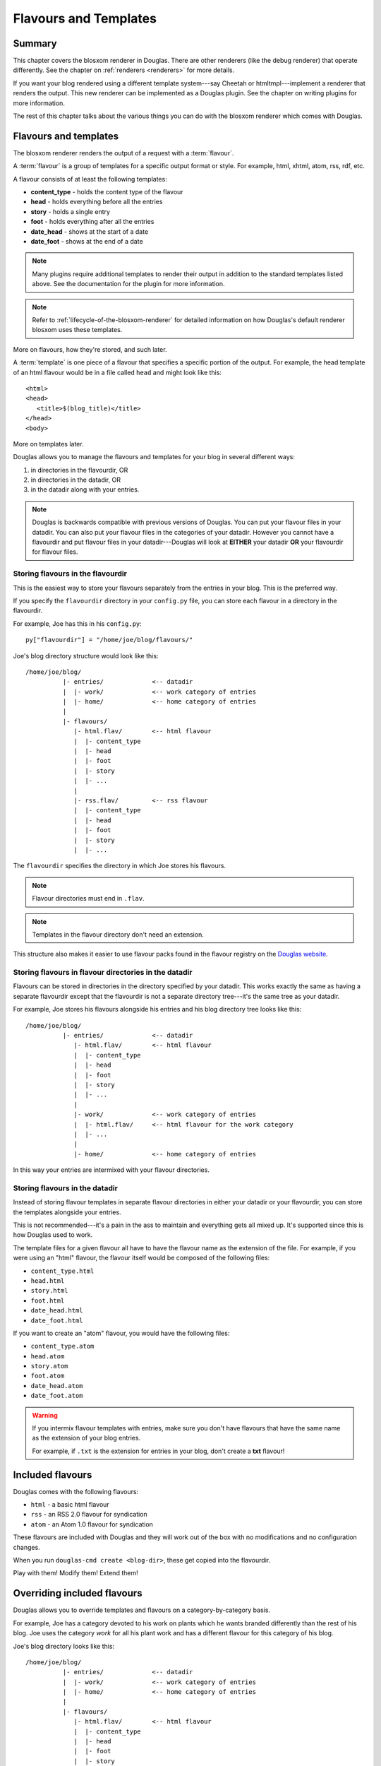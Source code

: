 .. _flavours-and-templates:

======================
Flavours and Templates
======================

Summary
=======

This chapter covers the blosxom renderer in Douglas.  There are other
renderers (like the debug renderer) that operate differently.  See
the chapter on :ref:`renderers <renderers>` for more details.

If you want your blog rendered using a different template system---say
Cheetah or htmltmpl---implement a renderer that renders the output.
This new renderer can be implemented as a Douglas plugin.  See the
chapter on writing plugins for more information.

The rest of this chapter talks about the various things you can do with
the blosxom renderer which comes with Douglas.



Flavours and templates
======================

The blosxom renderer renders the output of a request with a
:term:`flavour`.

A :term:`flavour` is a group of templates for a specific output format
or style.  For example, html, xhtml, atom, rss, rdf, etc.

A flavour consists of at least the following templates:

* **content_type** - holds the content type of the flavour
* **head** - holds everything before all the entries
* **story** - holds a single entry
* **foot** - holds everything after all the entries
* **date_head** - shows at the start of a date
* **date_foot** - shows at the end of a date

.. Note::

   Many plugins require additional templates to render their output in
   addition to the standard templates listed above.  See the
   documentation for the plugin for more information.

.. Note::

    Refer to :ref:`lifecycle-of-the-blosxom-renderer` for detailed 
    information on how Douglas's default renderer blosxom uses these
    templates.

More on flavours, how they're stored, and such later.

A :term:`template` is one piece of a flavour that specifies a specific
portion of the output.  For example, the head template of an html
flavour would be in a file called ``head`` and might look like this::

    <html>
    <head>
       <title>$(blog_title)</title>
    </head>
    <body>

More on templates later.

Douglas allows you to manage the flavours and templates for your
blog in several different ways:

1. in directories in the flavourdir, OR
2. in directories in the datadir, OR
3. in the datadir along with your entries.

.. Note::

   Douglas is backwards compatible with previous versions of
   Douglas.  You can put your flavour files in your datadir.  You
   can also put your flavour files in the categories of your datadir.
   However you cannot have a flavourdir and put flavour files in your
   datadir---Douglas will look at **EITHER** your datadir **OR**
   your flavourdir for flavour files.


Storing flavours in the flavourdir
----------------------------------

This is the easiest way to store your flavours separately from the
entries in your blog.  This is the preferred way.

If you specify the ``flavourdir`` directory in your ``config.py`` file,
you can store each flavour in a directory in the flavourdir.

For example, Joe has this in his ``config.py``::

   py["flavourdir"] = "/home/joe/blog/flavours/"

Joe's blog directory structure would look like this::

   /home/joe/blog/
             |- entries/             <-- datadir
             |  |- work/             <-- work category of entries
             |  |- home/             <-- home category of entries
             |
             |- flavours/
                |- html.flav/        <-- html flavour
                |  |- content_type
                |  |- head
                |  |- foot
                |  |- story
                |  |- ...
                |
                |- rss.flav/         <-- rss flavour
                |  |- content_type
                |  |- head
                |  |- foot
                |  |- story
                |  |- ...

The ``flavourdir`` specifies the directory in which Joe stores his
flavours.

.. Note::

   Flavour directories must end in ``.flav``.

.. Note::

   Templates in the flavour directory don't need an extension.

This structure also makes it easier to use flavour packs found in the
flavour registry on the `Douglas website`_.

.. _Douglas website: http://douglas.github.com/



Storing flavours in flavour directories in the datadir
------------------------------------------------------

Flavours can be stored in directories in the directory specified by
your datadir.  This works exactly the same as having a separate
flavourdir except that the flavourdir is not a separate directory
tree---it's the same tree as your datadir.

For example, Joe stores his flavours alongside his entries and his
blog directory tree looks like this::

   /home/joe/blog/
             |- entries/             <-- datadir
                |- html.flav/        <-- html flavour
                |  |- content_type
                |  |- head
                |  |- foot
                |  |- story
                |  |- ...
                |
                |- work/             <-- work category of entries
                |  |- html.flav/     <-- html flavour for the work category
                |  |- ...
                |
                |- home/             <-- home category of entries

In this way your entries are intermixed with your flavour directories.


Storing flavours in the datadir
-------------------------------

Instead of storing flavour templates in separate flavour directories
in either your datadir or your flavourdir, you can store the templates
alongside your entries.

This is not recommended---it's a pain in the ass to maintain and
everything gets all mixed up.  It's supported since this is how
Douglas used to work.

The template files for a given flavour all have to have the flavour
name as the extension of the file.  For example, if you were using an
"html" flavour, the flavour itself would be composed of the following
files:

* ``content_type.html``
* ``head.html``
* ``story.html``
* ``foot.html``
* ``date_head.html``
* ``date_foot.html``

If you want to create an "atom" flavour, you would have the following
files:

* ``content_type.atom``
* ``head.atom``
* ``story.atom``
* ``foot.atom``
* ``date_head.atom``
* ``date_foot.atom``

.. Warning::

   If you intermix flavour templates with entries, make sure you don't
   have flavours that have the same name as the extension of your blog
   entries.

   For example, if ``.txt`` is the extension for entries in your blog,
   don't create a **txt** flavour!


Included flavours
=================

Douglas comes with the following flavours:

* ``html`` - a basic html flavour
* ``rss`` - an RSS 2.0 flavour for syndication
* ``atom`` - an Atom 1.0 flavour for syndication

These flavours are included with Douglas and they will work out of the
box with no modifications and no configuration changes.

When you run ``douglas-cmd create <blog-dir>``, these get copied
into the flavourdir.

Play with them!  Modify them!  Extend them!


Overriding included flavours
============================

Douglas allows you to override templates and flavours on a
category-by-category basis.

For example, Joe has a category devoted to his work on plants which he
wants branded differently than the rest of his blog.  Joe uses the
category *work* for all his plant work and has a different flavour for
this category of his blog.

Joe's blog directory looks like this::

   /home/joe/blog/
             |- entries/             <-- datadir
             |  |- work/             <-- work category of entries
             |  |- home/             <-- home category of entries
             |
             |- flavours/
                |- html.flav/        <-- html flavour
                |  |- content_type
                |  |- head
                |  |- foot
                |  |- story
                |  |- ...
                |
                |- work/
                   |- html.flav/     <-- html flavour for the work category
                   |- ...

There is a ``work`` directory in his ``flavours`` directory that
parallels the ``work`` directory in his ``entries`` directory.  In
Joe's blog, the work category has a different html flavour than the
root and home categories.

You can override individual templates, too.

For example, if you had a math category and wanted the story template
to look different, you could set up your blog like this::

   blog/
     |- entries/
     |  |- math/             <-- math category in datadir
     |
     |- flavours/
        |- html.flav/
        |  |- content_type
        |  |- head
        |  |- date_head
        |  |- story
        |  |- date_foot
        |  |- foot
        |
        |- math/             <-- math category in flavourdir
           |- html.flav/
              |- story

If the request is for an entry in the math category, then the ``story``
file will be taken from the ``flavours/math/html.flav/`` directory and
the rest of the templates will be taken from ``flavours/html.flav/``.


Finding new flavours
====================

There is a flavour registry on the `Douglas website`_.  You can find
flavours here that have been created by other people and submit
flavours that you've created and want to share.

.. _Douglas website: http://douglas.github.com/

Additionally, you can use flavours from `Blosxom`_ and themes from
`WordPress`_ after spending some time converting them.

.. _Blosxom: http://www.blosxom.com/
.. _WordPress: http://wordpress.org/

The order of overiding works like this:

1. Douglas looks for flavour files that came with Douglas
2. Douglas starts at the root of the flavourdir and looks for
   flavour files there.  If there are some, then these files override
   the files Douglas has found so far.
3. Douglas iterates through category directories in the flavourdir
   if there are any that are parallel to the datadir and looks for
   flavour directories there.  If there are some, then those files
   override the files it has so far.

This allows you to easily override specific templates in your blog
(like the header or footer) depending on what category the user is
looking at.


Template variables
==================

This is the list of variables that are available to your templates.
Templates contain variables that are expanded when the template is
rendered.  Plugins may add additional variables---refer to plugin
documentation for a list of which variables they add and in which
templates they're available.


Variable syntax
---------------

To use a variable in a template, prefix the variable name with a $.
For example, this would expand to the blog's title as an h2::

   <h2>$title</h2>

To reduce ambiguity, use parenthesized variables.::

   <h2>$(title)</h2>

You can also use variables that expand into functions which
are evaluated::

   <h2>$(escape(title))</h2>


Escaping the $
--------------

If you want a $ in your template that shouldn't signify variable expansion,
then you need to escape it with a ``\``::

    <p>
       This blog is all about \$!
    </p>

renders as::

    This blog is all about $!


Getting a complete list of variables
------------------------------------

To get a complete list of what variables are available in your blog,
use the debug renderer by changing the value of the ``renderer``
property in your ``config.py`` file to ``debug`` like this::

   py["renderer"] = "debug"


That will tell you all kinds of stuff about the data structures
involved in the request.  Don't forget to change it back when you're
done!


URL encoding and escaping of template variables
-----------------------------------------------

There are two filters allowing for escaped and urlencoded values:

* ``$escape(title)`` - escapes ``$title``
* ``$urlencode(title)`` - urlencoded ``$title``


Plugins can add additional filters.

.. Note::

   Douglas versions 1.3 and 1.4 escaped and urlencoded variables
   that ended with ``_escaped`` and ``_urlencoded``.

   Deprecated in Douglas 1.5.


Variables from config.py
------------------------

Anything in your ``config.py`` file is a variable available to all of
your templates.  For example, these standard properties in your
``config.py`` file are available:

* ``blog_description``
* ``blog_title``
* ``blog_language``
* ``blog_encoding``
* ``blog_author``
* ``blog_email``
* ``base_url`` (if you provided it)
* ...


Additionally, any other properties you set in ``config.py`` are
available in your templates.  If you wanted to create a
``blog_images`` variable holding the base url of the directory with
all your images in it::

   py["blog_images"] = "http://example.com/~joe/images/"


to your ``config.py`` file and it would be available in all your
templates.


Calculated template variables
-----------------------------

These template variables are available to all templates as well.  They
are calculated based on the request.

``root_datadir``
   The root datadir of this page?

   Example: ``/home/subtle/blosxom/weblogs/tools/douglas``

``url``
   The PATH_INFO to this page.

   Example: ``douglas/weblogs/tools/douglas``

``flavour``
   The flavour that's being used to render this page.

   Example: ``html``

``latest_date``
   The date of the most recent entry that is going to be rendered.

   Example: ``Tue, 15 Nov 2005``

``latest_w3cdate``
   The date of the most recent entry that is going to be rendered in 
   w3cdate format.

   Example: ``2005-11-13T17:50:02Z``

``latest_rfc822date``
   The date of the most recent entry that is going to show in RFC 822 
   format.

   Example: ``Sun, 13 Nov 2005 17:50 GMT``

``pi_yr``
   The four-digit year if the request indicated a year.

   Example: ``2002``

``pi_mo``
   The month name if the request indicated a month.

   Example: ``Sep``

``pi_da``
   The day of the month if the request indicated a day of the month.

   Example: ``15``

``pi_bl``
   The entry the user requested to see if the request indicated a
   specific entry.

   Example: ``weblogs/tools/douglas``

``douglas_version``
   The version number and release date of the douglas version you're
   using.

   Example: ``1.2 3/25/2005``


Template variables only available in the date_head and date_foot templates
--------------------------------------------------------------------------

``date_head`` and ``date_foot`` templates have these additional
variables:

``date``
   The date string of this day. 

   Example: ``Sun, 23 May 2004``


Template variables only available in the story template
-------------------------------------------------------

These template variables are only available in your story template.

``title``
   The title of the entry.

   Example: ``First Post!``

``filename``
   The absolute path of the file that the entry is stored in.

   Example: ``/home/subtle/blosxom/weblogs/tools/douglas/firstpost.txt``

``file_path``
   The filename and extension of the file that the entry is stored in.

   Example: ``firstpost.txt``

``fn``
   The filename with no extension of the file that the entry is stored
   in.

   Example: ``firstpost``

``absolute_path``
   The category/path of the entry (from the perspective of the url).

   Example: ``weblogs/tools/douglas``

``body``
   The text of the entry.

   Example: ``<p>This is my first post!</p>``

``tb_id``
   The trackback id of the entry.

   Example: ``_firstpost``

``path``
   The category/path of the entry.

   Example: ``weblogs/tools/douglas``

``yr``
   The four-digit year of the mtime of this entry.

   Example: ``2004``

``mo``
   The month abbreviation of the mtime of this entry.

   Example: ``Jan``

``mo_num``
   The zero-padded month number of the mtime of this entry.

   Example: ``01``

``ti``
   The 24-hour hour and minute of the mtime of this entry.

   Example: ``16:40``

``date``
   The date string of the mtime of this entry.

   Example: ``Sun, 23 May 2004``

``w3cdate``
   The date in w3cdate format of the mtime of this entry.

   Example: ``2005-11-13T17:50:02Z``

``rfc822date``
   The date in RFC 822 format of the mtime of this entry.

   Example: ``Sun, 13 Nov 2005 17:50 GMT``

``fulltime``
   The date in YYYYMMDDHHMMSS format of the mtime of this entry.

   Example: ``20040523164000``

``timetuple``
   The time tuple (year, month, month-day, hour, minute, second,
   week-day, year-day, isdst) of the mtime of this entry.

   Example: ``(2004, 5, 23, 16, 40, 0, 6, 144, 1)``

``mtime``
   The mtime of this entry measured in seconds since the epoch.

   Example: ``1085348400.0``

``dw``
   The day of the week of the mtime of this entry.

   Example: ``Sunday``

``da``
   The day of the month of the mtime of this entry.

   Example: ``23``


Also, any variables created by plugins that are entry-centric and any
variables that come from metadata in the entry are available.  See
those sections in this document for more details.


Template variables from plugins
-------------------------------

Many plugins will create additional variables that are available in
templates.  Refer to the documentation of the plugins that you have
installed to see what variables are available and what they do.


Template variables from entry metadata
--------------------------------------

You can add metadata to your entries on an individual basis and this
metadata is available to your story templates.

For example, if I had a blog entry like this::

   First Post!
   #mood happy
   #music The Doors - Break on Through to the Other Side
   <p>
     This is the first post to my new Douglas blog.  I've
     also got two metadata items in it which will be available
     as variables!
   </p>


You'll have two variables ``$mood`` and ``$music`` that will also be
available in your story templates.



Invoking a flavour
==================

The flavour for a given page is specified in the extension of the file
being requested.  For example:

* ``http://example.com/`` - 
  brings up the index in the default flavour which is "html"

* ``http://example.com/index.html`` - 
  brings up the index in the "html" flavour

* ``http://example.com/index.rss`` -
  brings up the index in the "rss" flavour (which by default is RSS 0.9.1)

* ``http://example.com/2004/05/index.joy`` -
  brings up the index for May of 2004 in the "joy" flavour


Additionally, you can specify the flavour by adding a ``flav``
variable in the query-string.  Examples:

* ``http://example.com/`` -
  brings up the index in the default flavour which is "html"

* ``http://example.com/?flav=rss`` -
  brings up the index in the "rss" flavour

* ``http://example.com/2004/05/index?flav=joy`` -
  brings up the index for May of 2004 in the "joy" flavour


Setting default flavour
=======================

You can change the default flavour from ``html`` to some other flavour
in your ``config.py`` file with the ``default_flavour`` property::

   py["default_flavour"] = "joy"


Doing this will set the default flavour to use when the URI the user
has used doesn't specify which flavour to use.

This url doesn't specify the flavour to use, so it will be rendered
with the default flavour::

   http://example.com/cgi-bin/douglas.cgi/2005/03

This url specifies the flavour, so it will be rendered with that
flavour::

   http://example.com/cgi-bin/douglas.cgi/2005/03/?flav=html


Order of operations to figure out which flavour to use
======================================================

We know that you can specify the default flavour to use in the
``config.py`` file with the ``default_flavour`` property.  We know
that the user can specify which flavour to use by the file extension
of the URI.  We also know that the user can specify which flavour to
use by using the ``flav`` variable in the query string.

The order in which we figure out which flavour to use is this:

1. look at the URI extension: if the URI has one, then we use that.
2. look at the ``flav`` querystring variable: if there is one, 
   then we use that.
3. look at the ``default_flavour`` property in the ``config.py`` 
   file: if there is one, then we use that.
4. use the ``html`` flavour.


Examples of templates
=====================

For examples of templates and flavours, see the included flavours that
come with your Douglas installation.

